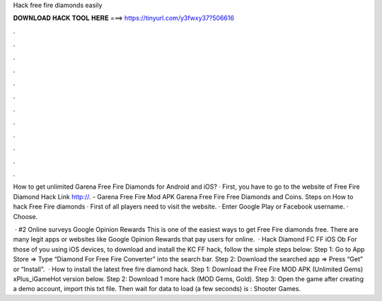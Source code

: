 Hack free fire diamonds easily



𝐃𝐎𝐖𝐍𝐋𝐎𝐀𝐃 𝐇𝐀𝐂𝐊 𝐓𝐎𝐎𝐋 𝐇𝐄𝐑𝐄 ===> https://tinyurl.com/y3fwxy37?506616



.



.



.



.



.



.



.



.



.



.



.



.

How to get unlimited Garena Free Fire Diamonds for Android and iOS? · First, you have to go to the website of Free Fire Diamond Hack Link http://. - Garena Free Fire Mod APK Garena Free Fire Free Diamonds and Coins. Steps on How to hack Free Fire diamonds · First of all players need to visit the website. · Enter Google Play or Facebook username. · Choose.

 · #2 Online surveys Google Opinion Rewards This is one of the easiest ways to get Free Fire diamonds free. There are many legit apps or websites like Google Opinion Rewards that pay users for online.  · Hack Diamond FC FF iOS Ob For those of you using iOS devices, to download and install the KC FF hack, follow the simple steps below: Step 1: Go to App Store => Type “Diamond For Free Fire Converter” into the search bar. Step 2: Download the searched app => Press “Get” or “Install”.  · How to install the latest free fire diamond hack. Step 1: Download the Free Fire MOD APK (Unlimited Gems) xPlus_iGameHot version below. Step 2: Download 1 more hack  (MOD Gems, Gold). Step 3: Open the game after creating a demo account, import this txt file. Then wait for data to load (a few seconds) is : Shooter Games.
